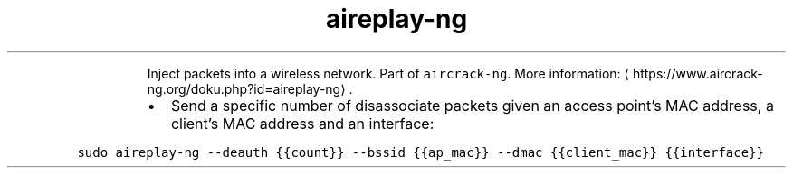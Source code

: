 .TH aireplay\-ng
.PP
.RS
Inject packets into a wireless network.
Part of \fB\fCaircrack\-ng\fR\&.
More information: \[la]https://www.aircrack-ng.org/doku.php?id=aireplay-ng\[ra]\&.
.RE
.RS
.IP \(bu 2
Send a specific number of disassociate packets given an access point's MAC address, a client's MAC address and an interface:
.RE
.PP
\fB\fCsudo aireplay\-ng \-\-deauth {{count}} \-\-bssid {{ap_mac}} \-\-dmac {{client_mac}} {{interface}}\fR

